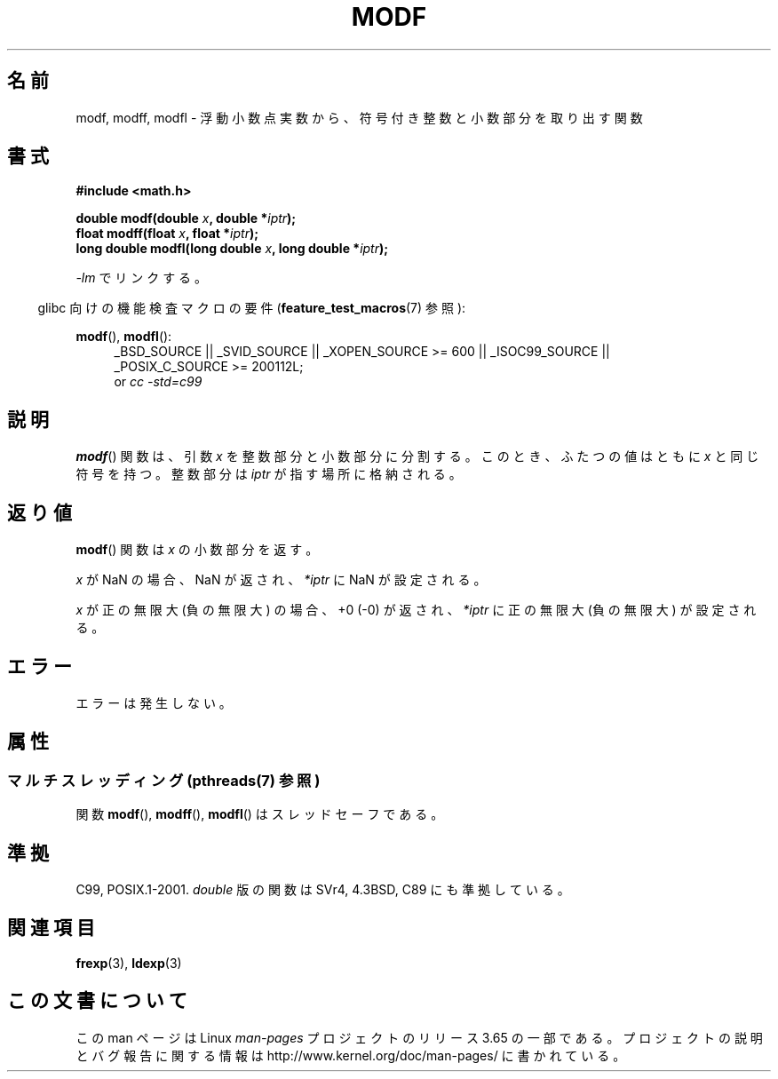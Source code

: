 .\" Copyright 1993 David Metcalfe (david@prism.demon.co.uk)
.\"
.\" %%%LICENSE_START(VERBATIM)
.\" Permission is granted to make and distribute verbatim copies of this
.\" manual provided the copyright notice and this permission notice are
.\" preserved on all copies.
.\"
.\" Permission is granted to copy and distribute modified versions of this
.\" manual under the conditions for verbatim copying, provided that the
.\" entire resulting derived work is distributed under the terms of a
.\" permission notice identical to this one.
.\"
.\" Since the Linux kernel and libraries are constantly changing, this
.\" manual page may be incorrect or out-of-date.  The author(s) assume no
.\" responsibility for errors or omissions, or for damages resulting from
.\" the use of the information contained herein.  The author(s) may not
.\" have taken the same level of care in the production of this manual,
.\" which is licensed free of charge, as they might when working
.\" professionally.
.\"
.\" Formatted or processed versions of this manual, if unaccompanied by
.\" the source, must acknowledge the copyright and authors of this work.
.\" %%%LICENSE_END
.\"
.\" References consulted:
.\"     Linux libc source code
.\"     Lewine's _POSIX Programmer's Guide_ (O'Reilly & Associates, 1991)
.\"     386BSD man pages
.\" Modified 1993-07-24 by Rik Faith (faith@cs.unc.edu)
.\" Modified 2002-07-27 by Walter Harms
.\" 	(walter.harms@informatik.uni-oldenburg.de)
.\"
.\"*******************************************************************
.\"
.\" This file was generated with po4a. Translate the source file.
.\"
.\"*******************************************************************
.\"
.\" Japanese Version Copyright (c) 1997 YOSHINO Takashi
.\"       all rights reserved.
.\" Translated Tue Feb 17 11:01:38 JST 1998
.\"       by YOSHINO Takashi <yoshino@civil.jcn.nihon-u.ac.jp>
.\" Updated Sun Sep 14 JST 2003 by Kentaro Shirakata <argrath@ub32.org>
.\" Updated 2008-09-16, Akihiro MOTOKI <amotoki@dd.iij4u.or.jp>
.\"
.TH MODF 3 2013\-06\-21 "" "Linux Programmer's Manual"
.SH 名前
modf, modff, modfl \- 浮動小数点実数から、符号付き整数と小数部分を取り出す関数
.SH 書式
.nf
\fB#include <math.h>\fP
.sp
\fBdouble modf(double \fP\fIx\fP\fB, double *\fP\fIiptr\fP\fB);\fP
.br
\fBfloat modff(float \fP\fIx\fP\fB, float *\fP\fIiptr\fP\fB);\fP
.br
\fBlong double modfl(long double \fP\fIx\fP\fB, long double *\fP\fIiptr\fP\fB);\fP
.fi
.sp
\fI\-lm\fP でリンクする。
.sp
.in -4n
glibc 向けの機能検査マクロの要件 (\fBfeature_test_macros\fP(7)  参照):
.in
.sp
.ad l
\fBmodf\fP(), \fBmodfl\fP():
.RS 4
_BSD_SOURCE || _SVID_SOURCE || _XOPEN_SOURCE\ >=\ 600 || _ISOC99_SOURCE
|| _POSIX_C_SOURCE\ >=\ 200112L;
.br
or \fIcc\ \-std=c99\fP
.RE
.ad
.SH 説明
\fBmodf\fP()  関数は、引数 \fIx\fP を整数部分と小数部分に分割する。 このとき、ふたつの値はともに \fIx\fP と同じ符号を持つ。 整数部分は
\fIiptr\fP が指す場所に格納される。
.SH 返り値
\fBmodf\fP()  関数は \fIx\fP の小数部分を返す。

\fIx\fP が NaN の場合、NaN が返され、 \fI*iptr\fP に NaN が設定される。

\fIx\fP が正の無限大 (負の無限大) の場合、 +0 (\-0) が返され、 \fI*iptr\fP に正の無限大 (負の無限大) が設定される。
.SH エラー
エラーは発生しない。
.SH 属性
.SS "マルチスレッディング (pthreads(7) 参照)"
関数 \fBmodf\fP(), \fBmodff\fP(), \fBmodfl\fP() はスレッドセーフである。
.SH 準拠
C99, POSIX.1\-2001.  \fIdouble\fP 版の関数は SVr4, 4.3BSD, C89 にも準拠している。
.SH 関連項目
\fBfrexp\fP(3), \fBldexp\fP(3)
.SH この文書について
この man ページは Linux \fIman\-pages\fP プロジェクトのリリース 3.65 の一部
である。プロジェクトの説明とバグ報告に関する情報は
http://www.kernel.org/doc/man\-pages/ に書かれている。
